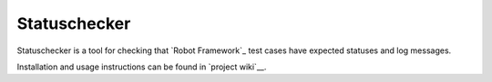 Statuschecker
=============

Statuschecker is a tool for checking that `Robot Framework`_
test cases have expected statuses and log messages.

Installation and usage instructions can be found in `project wiki`__.

__ http://robotframework.org
__ http://bitbucket.org/robotframework/statuschecker/wiki/Home

